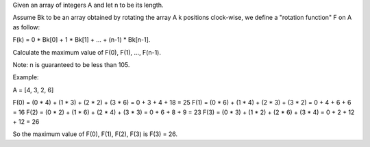 Given an array of integers A and let n to be its length.

Assume Bk to be an array obtained by rotating the array A k positions
clock-wise, we define a "rotation function" F on A as follow:

F(k) = 0 \* Bk[0] + 1 \* Bk[1] + ... + (n-1) \* Bk[n-1].

Calculate the maximum value of F(0), F(1), ..., F(n-1).

Note: n is guaranteed to be less than 105.

Example:

A = [4, 3, 2, 6]

F(0) = (0 \* 4) + (1 \* 3) + (2 \* 2) + (3 \* 6) = 0 + 3 + 4 + 18 = 25
F(1) = (0 \* 6) + (1 \* 4) + (2 \* 3) + (3 \* 2) = 0 + 4 + 6 + 6 = 16
F(2) = (0 \* 2) + (1 \* 6) + (2 \* 4) + (3 \* 3) = 0 + 6 + 8 + 9 = 23
F(3) = (0 \* 3) + (1 \* 2) + (2 \* 6) + (3 \* 4) = 0 + 2 + 12 + 12 = 26

So the maximum value of F(0), F(1), F(2), F(3) is F(3) = 26.
